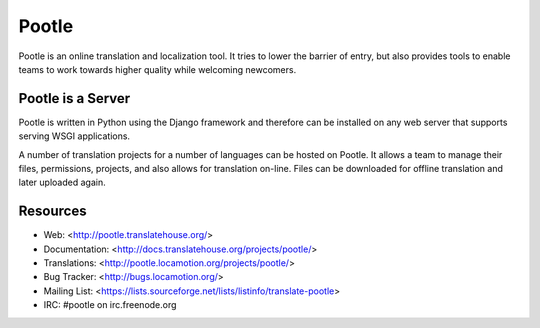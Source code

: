 
Pootle
======

Pootle is an online translation and localization tool.  It tries to lower the
barrier of entry,  but also provides tools to enable teams to work towards
higher quality while welcoming newcomers.


Pootle is a Server
------------------

Pootle is written in Python using the Django framework and therefore can be
installed on any web server that supports serving WSGI applications.

A number of translation projects for a number of languages can be hosted on
Pootle.  It allows a team to manage their files, permissions, projects, and
also allows for translation on-line.  Files can be downloaded for offline
translation and later uploaded again.


Resources
---------

* Web: <http://pootle.translatehouse.org/>
* Documentation: <http://docs.translatehouse.org/projects/pootle/>
* Translations: <http://pootle.locamotion.org/projects/pootle/>
* Bug Tracker: <http://bugs.locamotion.org/>
* Mailing List: <https://lists.sourceforge.net/lists/listinfo/translate-pootle>
* IRC: #pootle on irc.freenode.org
